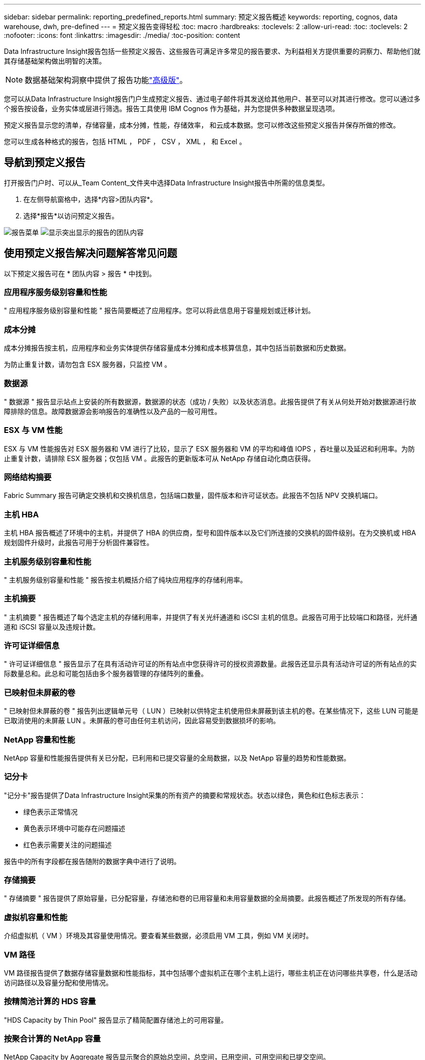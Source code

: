 ---
sidebar: sidebar 
permalink: reporting_predefined_reports.html 
summary: 预定义报告概述 
keywords: reporting, cognos, data warehouse, dwh, pre-defined 
---
= 预定义报告变得轻松
:toc: macro
:hardbreaks:
:toclevels: 2
:allow-uri-read: 
:toc: 
:toclevels: 2
:nofooter: 
:icons: font
:linkattrs: 
:imagesdir: ./media/
:toc-position: content


[role="lead"]
Data Infrastructure Insight报告包括一些预定义报告、这些报告可满足许多常见的报告要求、为利益相关方提供重要的洞察力、帮助他们就其存储基础架构做出明智的决策。


NOTE: 数据基础架构洞察中提供了报告功能link:concept_subscribing_to_cloud_insights.html["高级版"]。

您可以从Data Infrastructure Insight报告门户生成预定义报告、通过电子邮件将其发送给其他用户、甚至可以对其进行修改。您可以通过多个报告按设备，业务实体或层进行筛选。报告工具使用 IBM Cognos 作为基础，并为您提供多种数据呈现选项。

预定义报告显示您的清单，存储容量，成本分摊，性能，存储效率， 和云成本数据。您可以修改这些预定义报告并保存所做的修改。

您可以生成各种格式的报告，包括 HTML ， PDF ， CSV ， XML ， 和 Excel 。



== 导航到预定义报告

打开报告门户时、可以从_Team Content_文件夹中选择Data Infrastructure Insight报告中所需的信息类型。

. 在左侧导航窗格中，选择*内容>团队内容*。
. 选择*报告*以访问预定义报告。


image:Reporting_Menu.png["报告菜单"] image:Reporting_Team_Content.png["显示突出显示的报告的团队内容"]



== 使用预定义报告解决问题解答常见问题

以下预定义报告可在 * 团队内容 > 报告 * 中找到。



=== 应用程序服务级别容量和性能

" 应用程序服务级别容量和性能 " 报告简要概述了应用程序。您可以将此信息用于容量规划或迁移计划。



=== 成本分摊

成本分摊报告按主机，应用程序和业务实体提供存储容量成本分摊和成本核算信息，其中包括当前数据和历史数据。

为防止重复计数，请勿包含 ESX 服务器，只监控 VM 。



=== 数据源

" 数据源 " 报告显示站点上安装的所有数据源，数据源的状态（成功 / 失败）以及状态消息。此报告提供了有关从何处开始对数据源进行故障排除的信息。故障数据源会影响报告的准确性以及产品的一般可用性。



=== ESX 与 VM 性能

ESX 与 VM 性能报告对 ESX 服务器和 VM 进行了比较，显示了 ESX 服务器和 VM 的平均和峰值 IOPS ，吞吐量以及延迟和利用率。为防止重复计数，请排除 ESX 服务器；仅包括 VM 。此报告的更新版本可从 NetApp 存储自动化商店获得。



=== 网络结构摘要

Fabric Summary 报告可确定交换机和交换机信息，包括端口数量，固件版本和许可证状态。此报告不包括 NPV 交换机端口。



=== 主机 HBA

主机 HBA 报告概述了环境中的主机，并提供了 HBA 的供应商，型号和固件版本以及它们所连接的交换机的固件级别。在为交换机或 HBA 规划固件升级时，此报告可用于分析固件兼容性。



=== 主机服务级别容量和性能

" 主机服务级别容量和性能 " 报告按主机概括介绍了纯块应用程序的存储利用率。



=== 主机摘要

" 主机摘要 " 报告概述了每个选定主机的存储利用率，并提供了有关光纤通道和 iSCSI 主机的信息。此报告可用于比较端口和路径，光纤通道和 iSCSI 容量以及违规计数。



=== 许可证详细信息

" 许可证详细信息 " 报告显示了在具有活动许可证的所有站点中您获得许可的授权资源数量。此报告还显示具有活动许可证的所有站点的实际数量总和。此总和可能包括由多个服务器管理的存储阵列的重叠。



=== 已映射但未屏蔽的卷

" 已映射但未屏蔽的卷 " 报告列出逻辑单元号（ LUN ）已映射以供特定主机使用但未屏蔽到该主机的卷。在某些情况下，这些 LUN 可能是已取消使用的未屏蔽 LUN 。未屏蔽的卷可由任何主机访问，因此容易受到数据损坏的影响。



=== NetApp 容量和性能

NetApp 容量和性能报告提供有关已分配，已利用和已提交容量的全局数据，以及 NetApp 容量的趋势和性能数据。



=== 记分卡

"记分卡"报告提供了Data Infrastructure Insight采集的所有资产的摘要和常规状态。状态以绿色，黄色和红色标志表示：

* 绿色表示正常情况
* 黄色表示环境中可能存在问题描述
* 红色表示需要关注的问题描述


报告中的所有字段都在报告随附的数据字典中进行了说明。



=== 存储摘要

" 存储摘要 " 报告提供了原始容量，已分配容量，存储池和卷的已用容量和未用容量数据的全局摘要。此报告概述了所发现的所有存储。



=== 虚拟机容量和性能

介绍虚拟机（ VM ）环境及其容量使用情况。要查看某些数据，必须启用 VM 工具，例如 VM 关闭时。



=== VM 路径

VM 路径报告提供了数据存储容量数据和性能指标，其中包括哪个虚拟机正在哪个主机上运行，哪些主机正在访问哪些共享卷，什么是活动访问路径以及容量分配和使用情况。



=== 按精简池计算的 HDS 容量

"HDS Capacity by Thin Pool" 报告显示了精简配置存储池上的可用容量。



=== 按聚合计算的 NetApp 容量

NetApp Capacity by Aggregate 报告显示聚合的原始总空间，总空间，已用空间，可用空间和已提交空间。



=== 按厚阵列的 Symmetrix 容量

Symmetrix Capacity by Thick Array 报告显示了原始容量，可用容量，可用容量，已映射，已屏蔽， 和总可用容量。



=== 按精简池计算的 Symmetrix 容量

"Symmetrix Capacity by Thin Pool" 报告显示了原始容量，可用容量，已用容量，可用容量，已用百分比， 已订阅容量和订阅率。



=== XIV 容量（按阵列）

XIV Capacity by Array 报告显示了该阵列的已用和未用容量。



=== XIV 容量，按池计算

"XIV Capacity by Pool" 报告显示了存储池的已用和未用容量。
